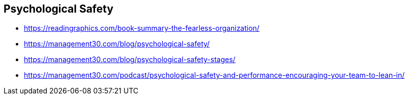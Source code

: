 == Psychological Safety

* https://readingraphics.com/book-summary-the-fearless-organization/
* https://management30.com/blog/psychological-safety/
* https://management30.com/blog/psychological-safety-stages/
* https://management30.com/podcast/psychological-safety-and-performance-encouraging-your-team-to-lean-in/

